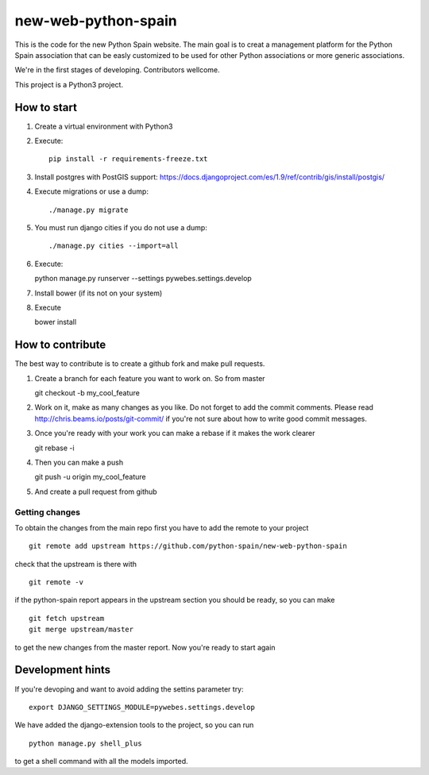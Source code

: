 new-web-python-spain
####################

This is the code for the new Python Spain website. The main goal is to creat a management platform for the Python Spain association that can be easly customized to be used for other Python associations or more generic associations.

We're in the first stages of developing. Contributors wellcome.

This project is a Python3 project.


How to start
------------

1. Create a virtual environment with Python3
2. Execute: ::
   
    pip install -r requirements-freeze.txt
3. Install postgres with PostGIS support: https://docs.djangoproject.com/es/1.9/ref/contrib/gis/install/postgis/
4. Execute migrations or use a dump::

    ./manage.py migrate

5. You must run django cities if you do not use a dump::

    ./manage.py cities --import=all
    
6. Execute: ::

   python manage.py runserver --settings pywebes.settings.develop

7. Install bower (if its not on your system)

8. Execute ::

   bower install

 
How to contribute
-----------------

The best way to contribute is to create a github fork and make pull requests.

1. Create a branch for each feature you want to work on. So from master ::

   git checkout -b my_cool_feature

2. Work on it, make as many changes as you like. Do not forget to add the commit comments. Please read http://chris.beams.io/posts/git-commit/ if you're not sure about how to write good commit messages.

3. Once you're ready with your work you can make a rebase if it makes the work clearer ::

   git rebase -i

4. Then you can make a push ::

   git push -u origin my_cool_feature

5. And create a pull request from github


Getting changes
~~~~~~~~~~~~~~~

To obtain the changes from the main repo first you have to add the remote to your project ::

    git remote add upstream https://github.com/python-spain/new-web-python-spain

check that the upstream is there with ::

    git remote -v

if the python-spain report appears in the upstream section you should be ready, so you can make ::

    git fetch upstream
    git merge upstream/master

to get the new changes from the master report. Now you're ready to start again


Development hints
-----------------

If you're devoping and want to avoid adding the settins parameter try: ::

    export DJANGO_SETTINGS_MODULE=pywebes.settings.develop

We have added the django-extension tools to the project, so you can run ::

    python manage.py shell_plus

to get a shell command with all the models imported.

